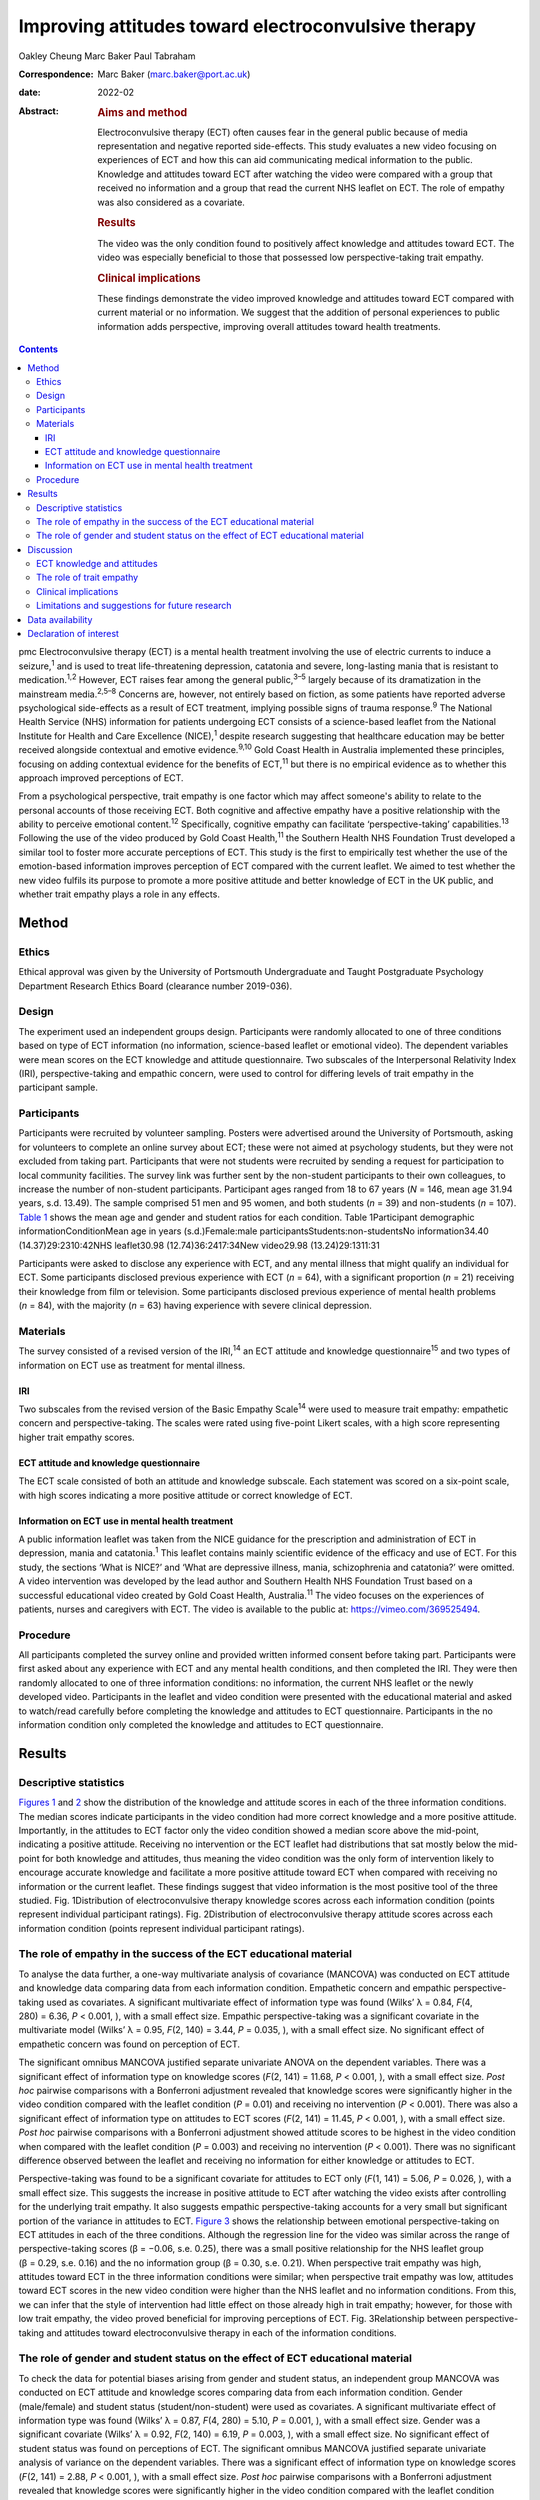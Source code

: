 ====================================================
Improving attitudes toward electroconvulsive therapy
====================================================



Oakley Cheung
Marc Baker
Paul Tabraham

:Correspondence: Marc Baker (marc.baker@port.ac.uk)

:date: 2022-02

:Abstract:
   .. rubric:: Aims and method
      :name: sec_a1

   Electroconvulsive therapy (ECT) often causes fear in the general
   public because of media representation and negative reported
   side-effects. This study evaluates a new video focusing on
   experiences of ECT and how this can aid communicating medical
   information to the public. Knowledge and attitudes toward ECT after
   watching the video were compared with a group that received no
   information and a group that read the current NHS leaflet on ECT. The
   role of empathy was also considered as a covariate.

   .. rubric:: Results
      :name: sec_a2

   The video was the only condition found to positively affect knowledge
   and attitudes toward ECT. The video was especially beneficial to
   those that possessed low perspective-taking trait empathy.

   .. rubric:: Clinical implications
      :name: sec_a3

   These findings demonstrate the video improved knowledge and attitudes
   toward ECT compared with current material or no information. We
   suggest that the addition of personal experiences to public
   information adds perspective, improving overall attitudes toward
   health treatments.


.. contents::
   :depth: 3
..

pmc
Electroconvulsive therapy (ECT) is a mental health treatment involving
the use of electric currents to induce a seizure,\ :sup:`1` and is used
to treat life-threatening depression, catatonia and severe, long-lasting
mania that is resistant to medication.\ :sup:`1,2` However, ECT raises
fear among the general public,\ :sup:`3–5` largely because of its
dramatization in the mainstream media.\ :sup:`2,5–8` Concerns are,
however, not entirely based on fiction, as some patients have reported
adverse psychological side-effects as a result of ECT treatment,
implying possible signs of trauma response.\ :sup:`9` The National
Health Service (NHS) information for patients undergoing ECT consists of
a science-based leaflet from the National Institute for Health and Care
Excellence (NICE),\ :sup:`1` despite research suggesting that healthcare
education may be better received alongside contextual and emotive
evidence.\ :sup:`9,10` Gold Coast Health in Australia implemented these
principles, focusing on adding contextual evidence for the benefits of
ECT,\ :sup:`11` but there is no empirical evidence as to whether this
approach improved perceptions of ECT.

From a psychological perspective, trait empathy is one factor which may
affect someone's ability to relate to the personal accounts of those
receiving ECT. Both cognitive and affective empathy have a positive
relationship with the ability to perceive emotional content.\ :sup:`12`
Specifically, cognitive empathy can facilitate ‘perspective-taking’
capabilities.\ :sup:`13` Following the use of the video produced by Gold
Coast Health,\ :sup:`11` the Southern Health NHS Foundation Trust
developed a similar tool to foster more accurate perceptions of ECT.
This study is the first to empirically test whether the use of the
emotion-based information improves perception of ECT compared with the
current leaflet. We aimed to test whether the new video fulfils its
purpose to promote a more positive attitude and better knowledge of ECT
in the UK public, and whether trait empathy plays a role in any effects.

.. _sec1:

Method
======

.. _sec1-1:

Ethics
------

Ethical approval was given by the University of Portsmouth Undergraduate
and Taught Postgraduate Psychology Department Research Ethics Board
(clearance number 2019-036).

.. _sec1-2:

Design
------

The experiment used an independent groups design. Participants were
randomly allocated to one of three conditions based on type of ECT
information (no information, science-based leaflet or emotional video).
The dependent variables were mean scores on the ECT knowledge and
attitude questionnaire. Two subscales of the Interpersonal Relativity
Index (IRI), perspective-taking and empathic concern, were used to
control for differing levels of trait empathy in the participant sample.

.. _sec1-3:

Participants
------------

Participants were recruited by volunteer sampling. Posters were
advertised around the University of Portsmouth, asking for volunteers to
complete an online survey about ECT; these were not aimed at psychology
students, but they were not excluded from taking part. Participants that
were not students were recruited by sending a request for participation
to local community facilities. The survey link was further sent by the
non-student participants to their own colleagues, to increase the number
of non-student participants. Participant ages ranged from 18 to 67 years
(*N* = 146, mean age 31.94 years, s.d. 13.49). The sample comprised 51
men and 95 women, and both students (*n* = 39) and non-students
(*n* = 107). `Table 1 <#tab01>`__ shows the mean age and gender and
student ratios for each condition. Table 1Participant demographic
informationConditionMean age in years (s.d.)Female:male
participantsStudents:non-studentsNo information34.40
(14.37)29:2310:42NHS leaflet30.98 (12.74)36:2417:34New video29.98
(13.24)29:1311:31

Participants were asked to disclose any experience with ECT, and any
mental illness that might qualify an individual for ECT. Some
participants disclosed previous experience with ECT (*n* = 64), with a
significant proportion (*n* = 21) receiving their knowledge from film or
television. Some participants disclosed previous experience of mental
health problems (*n* = 84), with the majority (*n* = 63) having
experience with severe clinical depression.

.. _sec1-4:

Materials
---------

The survey consisted of a revised version of the IRI,\ :sup:`14` an ECT
attitude and knowledge questionnaire\ :sup:`15` and two types of
information on ECT use as treatment for mental illness.

.. _sec1-4-1:

IRI
~~~

Two subscales from the revised version of the Basic Empathy
Scale\ :sup:`14` were used to measure trait empathy: empathetic concern
and perspective-taking. The scales were rated using five-point Likert
scales, with a high score representing higher trait empathy scores.

.. _sec1-4-2:

ECT attitude and knowledge questionnaire
~~~~~~~~~~~~~~~~~~~~~~~~~~~~~~~~~~~~~~~~

The ECT scale consisted of both an attitude and knowledge subscale. Each
statement was scored on a six-point scale, with high scores indicating a
more positive attitude or correct knowledge of ECT.

.. _sec1-4-3:

Information on ECT use in mental health treatment
~~~~~~~~~~~~~~~~~~~~~~~~~~~~~~~~~~~~~~~~~~~~~~~~~

A public information leaflet was taken from the NICE guidance for the
prescription and administration of ECT in depression, mania and
catatonia.\ :sup:`1` This leaflet contains mainly scientific evidence of
the efficacy and use of ECT. For this study, the sections ‘What is
NICE?’ and ‘What are depressive illness, mania, schizophrenia and
catatonia?’ were omitted. A video intervention was developed by the lead
author and Southern Health NHS Foundation Trust based on a successful
educational video created by Gold Coast Health, Australia.\ :sup:`11`
The video focuses on the experiences of patients, nurses and caregivers
with ECT. The video is available to the public at:
https://vimeo.com/369525494.

.. _sec1-5:

Procedure
---------

All participants completed the survey online and provided written
informed consent before taking part. Participants were first asked about
any experience with ECT and any mental health conditions, and then
completed the IRI. They were then randomly allocated to one of three
information conditions: no information, the current NHS leaflet or the
newly developed video. Participants in the leaflet and video condition
were presented with the educational material and asked to watch/read
carefully before completing the knowledge and attitudes to ECT
questionnaire. Participants in the no information condition only
completed the knowledge and attitudes to ECT questionnaire.

.. _sec2:

Results
=======

.. _sec2-1:

Descriptive statistics
----------------------

`Figures 1 <#fig01>`__ and `2 <#fig02>`__ show the distribution of the
knowledge and attitude scores in each of the three information
conditions. The median scores indicate participants in the video
condition had more correct knowledge and a more positive attitude.
Importantly, in the attitudes to ECT factor only the video condition
showed a median score above the mid-point, indicating a positive
attitude. Receiving no intervention or the ECT leaflet had distributions
that sat mostly below the mid-point for both knowledge and attitudes,
thus meaning the video condition was the only form of intervention
likely to encourage accurate knowledge and facilitate a more positive
attitude toward ECT when compared with receiving no information or the
current leaflet. These findings suggest that video information is the
most positive tool of the three studied. Fig. 1Distribution of
electroconvulsive therapy knowledge scores across each information
condition (points represent individual participant ratings). Fig.
2Distribution of electroconvulsive therapy attitude scores across each
information condition (points represent individual participant ratings).

.. _sec2-2:

The role of empathy in the success of the ECT educational material
------------------------------------------------------------------

To analyse the data further, a one-way multivariate analysis of
covariance (MANCOVA) was conducted on ECT attitude and knowledge data
comparing data from each information condition. Empathetic concern and
empathic perspective-taking used as covariates. A significant
multivariate effect of information type was found (Wilks’ λ = 0.84,
*F*\ (4, 280) = 6.36, *P* < 0.001, ), with a small effect size. Empathic
perspective-taking was a significant covariate in the multivariate model
(Wilks’ λ = 0.95, *F*\ (2, 140) = 3.44, *P* = 0.035, ), with a small
effect size. No significant effect of empathetic concern was found on
perception of ECT.

The significant omnibus MANCOVA justified separate univariate ANOVA on
the dependent variables. There was a significant effect of information
type on knowledge scores (*F*\ (2, 141) = 11.68, *P* < 0.001, ), with a
small effect size. *Post hoc* pairwise comparisons with a Bonferroni
adjustment revealed that knowledge scores were significantly higher in
the video condition compared with the leaflet condition (*P* = 0.01) and
receiving no intervention (*P* < 0.001). There was also a significant
effect of information type on attitudes to ECT scores (*F*\ (2,
141) = 11.45, *P* < 0.001, ), with a small effect size. *Post hoc*
pairwise comparisons with a Bonferroni adjustment showed attitude scores
to be highest in the video condition when compared with the leaflet
condition (*P* = 0.003) and receiving no intervention (*P* < 0.001).
There was no significant difference observed between the leaflet and
receiving no information for either knowledge or attitudes to ECT.

Perspective-taking was found to be a significant covariate for attitudes
to ECT only (*F*\ (1, 141) = 5.06, *P* = 0.026, ), with a small effect
size. This suggests the increase in positive attitude to ECT after
watching the video exists after controlling for the underlying trait
empathy. It also suggests empathic perspective-taking accounts for a
very small but significant portion of the variance in attitudes to ECT.
`Figure 3 <#fig03>`__ shows the relationship between emotional
perspective-taking on ECT attitudes in each of the three conditions.
Although the regression line for the video was similar across the range
of perspective-taking scores (β = −0.06, s.e. 0.25), there was a small
positive relationship for the NHS leaflet group (β = 0.29, s.e. 0.16)
and the no information group (β = 0.30, s.e. 0.21). When perspective
trait empathy was high, attitudes toward ECT in the three information
conditions were similar; when perspective trait empathy was low,
attitudes toward ECT scores in the new video condition were higher than
the NHS leaflet and no information conditions. From this, we can infer
that the style of intervention had little effect on those already high
in trait empathy; however, for those with low trait empathy, the video
proved beneficial for improving perceptions of ECT. Fig. 3Relationship
between perspective-taking and attitudes toward electroconvulsive
therapy in each of the information conditions.

.. _sec2-3:

The role of gender and student status on the effect of ECT educational material
-------------------------------------------------------------------------------

To check the data for potential biases arising from gender and student
status, an independent group MANCOVA was conducted on ECT attitude and
knowledge scores comparing data from each information condition. Gender
(male/female) and student status (student/non-student) were used as
covariates. A significant multivariate effect of information type was
found (Wilks’ λ = 0.87, *F*\ (4, 280) = 5.10, *P* = 0.001, ), with a
small effect size. Gender was a significant covariate (Wilks’ λ = 0.92,
*F*\ (2, 140) = 6.19, *P* = 0.003, ), with a small effect size. No
significant effect of student status was found on perceptions of ECT.
The significant omnibus MANCOVA justified separate univariate analysis
of variance on the dependent variables. There was a significant effect
of information type on knowledge scores (*F*\ (2, 141) = 2.88,
*P* < 0.001, ), with a small effect size. *Post hoc* pairwise
comparisons with a Bonferroni adjustment revealed that knowledge scores
were significantly higher in the video condition compared with the
leaflet condition (*P* = 0.01) and receiving no intervention
(*P* < 0.001). There was also significant effect of information type on
attitudes to ECT scores (*F*\ (2, 141) = 8.87, *P* < 0.001, ), with a
small effect size. *Post hoc* pairwise comparisons with a Bonferroni
adjustment showed attitude scores to be highest in the video condition
when compared with the leaflet condition (*P* = 0.005) and receiving no
intervention (*P* < 0.001). There was no significant difference observed
between the leaflet and receiving no information for either knowledge or
attitudes to ECT. Gender was found to be a significant covariate for
knowledge of ECT (*F*\ (1, 141) = 12.38, *P* = 0.001, ), with a small
effect size, and attitudes to ECT (*F*\ (1, 141) = 6.35, *P* = 0.013, ).
This suggests that the increase in knowledge and a more positive
attitude to ECT after watching the video exists after controlling for
gender. It also suggests gender accounts for a small but significant
portion of the variance in knowledge and attitudes toward ECT.

.. _sec3:

Discussion
==========

.. _sec3-1:

ECT knowledge and attitudes
---------------------------

Our findings suggest that both knowledge and attitudes to ECT can be
significantly improved using contextual and emotive information. Only
the video condition improved knowledge and attitudes to ECT, whereas the
leaflet currently used by the NHS did not improve either knowledge or
attitudes compared with no information. For both the no intervention
condition and the leaflet condition, participants sat below the
mid-point for attitudes and on or below the mid-point for knowledge,
suggesting that they were still inclined to perceive ECT negatively.
These findings suggest that, compared with other styles of intervention,
the video would work best to educate patients and carers on the use of
ECT to treat mental health illnesses. These results support current
literature which suggests that interventions focusing on more emotional,
real-life experience may be more effective for perception improvement
than using factual information alone.\ :sup:`13,15,16` It should be
noted that all the main and covariate effects were small, and the
distributions in all three experimental conditions had participants that
perceived ECT both positively and negatively. This suggests that
although the video may help to improve perceptions of ECT, it is not a
‘silver bullet’, and might best used alongside other informational
material. Future research should assess whether combining the leaflet
and the video improved the perceptions above and beyond the video alone.

An alternate explanation for our results may be the modal differences
between video and written information; the introduction of a dynamic
stimulus may have been enough to demand more attention from participants
than reading a leaflet. Some research has suggested showing patients a
video can reduce anxiety around healthcare treatments more than written
information.\ :sup:`17` To address this, it would be important to
examine whether a similar improvement in knowledge and attitudes is
found irrespective of how the content was delivered. It should also be
noted that although the efficacy of ECT is outside of the scope of this
research, there is still large debate as to whether there are any
noticeable and long-lasting benefits to undergoing ECT.\ :sup:`2,3,7,18`
Additionally, meta-analyses report high relapse rates among many
patients.\ :sup:`19` There are some ethical considerations on whether
improving attitudes toward ECT is acceptable if the benefit of the
treatment is, in some cases, limited and relapse is likely.

.. _sec3-2:

The role of trait empathy
-------------------------

We hypothesised that trait empathy would offer some explanation as to
why emotional content was more effective compared with scientific
information. We found that perspective-taking influenced attitudes to
ECT, but this was only the case for participants who received no
information or the NHS leaflet; those with higher perspective-taking
trait empathy had a more positive attitude to ECT. Perspective-taking
had no effect on attitudes to ECT in the video condition. Therefore,
participants with high perspective-taking scores had similar attitudes
to ECT in all three conditions, whereas participants with lower
perspective-taking empathy had a more negative perception of ECT in the
leaflet and no information groups compared with the video group. The
video, therefore, seemed to directly improve the attitude of
participants who had lower perspective-taking abilities. The proposed
reason for this is that the video directly adds context to ECT as a
treatment. This allowed participants with lower perspective-taking
empathy to relate to the treatment or participants in a similar way to
those participants with high perspective-taking empathy.

This explanation seems to be consistent with evidence from neuroimaging
studies, which has demonstrated a link between perspective-taking
ability and the ventromedial prefrontal cortex,\ :sup:`20` a brain area
that is also critical for perception and reaction to the suffering of
others.\ :sup:`19` Thus, scoring higher in perspective-taking may make
an individual more likely to be able to imagine the suffering of those
experiencing severe mental health problems, which explains why they may
react more positively to ECT even with limited information around the
treatment. Furthermore, adding context in the form of another person's
account can elicit a more empathetic response from participants when
making decisions,\ :sup:`21`\ and that the empathy elicited is generally
more appropriate when context is present;\ :sup:`22` this suggests that
the context in the video may have encouraged a more empathetic response
to the content, even for those who do not naturally empathise with
another's situation

Alongside the significant covariate effect of trait empathy, gender was
found to be a separate significant covariate for both knowledge and
attitudes. We suspect that the known gender variation in
empathy\ :sup:`23` can partly explain why gender was a significant
covariate. This information provides grounds to suggest further research
is conducted into the effect of an emotional, video-based stimulus, and
whether any specific gender effects exist in relation to the efficacy of
these training materials.

.. _sec3-3:

Clinical implications
---------------------

These findings provide a deeper insight into the use of education to
improve perception of ECT, with emotional stimuli proving to be the best
method for information delivery, especially for people with low
perspective-taking empathy. Overall, better knowledge of people's
experiences with ECT may ultimately mean less fear and apprehension
among the public.\ :sup:`24` The results of our findings can be used as
a recommendation for both the NHS and the wider health sector on how to
structure and deliver their informational material. A critical point
seems to be that personal accounts and context are important in the
effective delivery of health information.

.. _sec3-4:

Limitations and suggestions for future research
-----------------------------------------------

This study focuses on ECT, which carries a large amount of
stigma.\ :sup:`6,8` Going forward, it could be interesting to explore
whether the effect exists with other health treatments with potential
negative public perceptions. Some alternative treatments still have
stigma attached,\ :sup:`4` and contextual evidence may be the key to
improving perceptions of these treatments for mental health illnesses.
The results provide grounds to recommend that more emotive content
should be introduced when educating the public about mental health.
Suffering from a mental health disorder can still affect your ability to
find work and maintain relationships.\ :sup:`25` Further, certain
disorders, such as schizophrenia and psychosis, are still hugely feared
by the general public.\ :sup:`26` Introducing a context and personal
experiences to these illnesses helps to distinguish between mental
health in the real world and the overdramatization of disorders fed to
the public by the media.\ :sup:`27` Making the distinction between
individual and symptom could help integration in society, improve
quality of life and aid recovery for those with a mental illness.

The authors would like to acknowledge Karen Osala, Hannah Watts and Mark
Pointer from Southern Health NHS Foundation, for help in producing the
video; and Dr Tade Thompson from Solent NHS Trust, for his guidance
during the conceptualisation stage of this research.

**Oakley Cheung** is a psychology student at the Department of
Psychology, University of Portsmouth, UK; **Marc Baker** is a lecturer
at the Department of Psychology, University of Portsmouth, UK; **Paul
Tabraham** is Consultant Clinical Psychologist and Divisional Lead for
Psychological Therapies at the Portsmouth and South East Hampshire
Division, Southern Health NHS Foundation Trust, UK

.. _sec-das:

Data availability
=================

This study was preregistered on 6 November 2019 on the Open Science
Framework. Data and details of the preregistration are available at the
following link: https://doi.org/10.17605/OSF.IO/SY6AP.

O.C. was responsible for initial conceptualisation of the study and its
hypotheses, direction of the ECT video and oversight of its production,
designing and conducting the study, analysis of results and end write-up
of the study. M.B. provided general guidance through all experimental
processes and edited the final manuscript. P.T. provided a critical
clinical perspective and comments.

This research received no specific grant from any funding agency,
commercial or not-for-profit sectors.

.. _nts5:

Declaration of interest
=======================

None.
